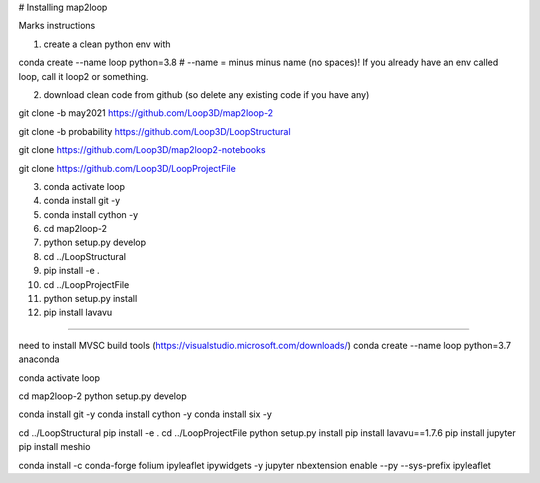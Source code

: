 
# Installing map2loop

Marks instructions 


1)	create a clean python env with

conda create --name loop python=3.8                 # --name  =  minus minus name (no spaces)! If you already have an env called loop, call it loop2 or something.

2)	download clean code from github (so delete any existing code if you have any)

git clone -b may2021 https://github.com/Loop3D/map2loop-2

git clone -b probability https://github.com/Loop3D/LoopStructural

git clone https://github.com/Loop3D/map2loop2-notebooks

git clone https://github.com/Loop3D/LoopProjectFile

3) conda activate loop

4) conda install git -y

5) conda install cython -y 

6) cd map2loop-2

7) python setup.py develop

8) cd ../LoopStructural

9) pip install -e .

10) cd ../LoopProjectFile

11) python setup.py install

12) pip install lavavu



##################################################


need to install MVSC build tools (https://visualstudio.microsoft.com/downloads/)
conda create --name loop python=3.7 anaconda

conda activate loop


cd map2loop-2
python setup.py develop

conda install git -y
conda install cython -y
conda install six -y



cd ../LoopStructural
pip install -e .
cd ../LoopProjectFile
python setup.py install
pip install lavavu==1.7.6
pip install jupyter
pip install meshio

conda install -c conda-forge folium ipyleaflet ipywidgets -y 
jupyter nbextension enable --py --sys-prefix ipyleaflet



